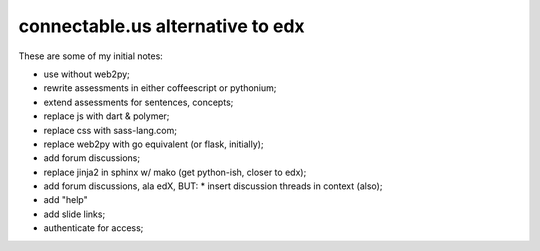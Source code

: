 connectable.us alternative to edx
=================================

These are some of my initial notes:

* use without web2py;
* rewrite assessments in either coffeescript or pythonium;
* extend assessments for sentences, concepts;
* replace js with dart & polymer;
* replace css with sass-lang.com;
* replace web2py with go equivalent (or flask, initially);
* add forum discussions;
* replace jinja2 in sphinx w/ mako (get python-ish, closer to edx);
* add forum discussions, ala edX, BUT:
  * insert discussion threads in context (also);
* add "help"
* add slide links;
* authenticate for access;
